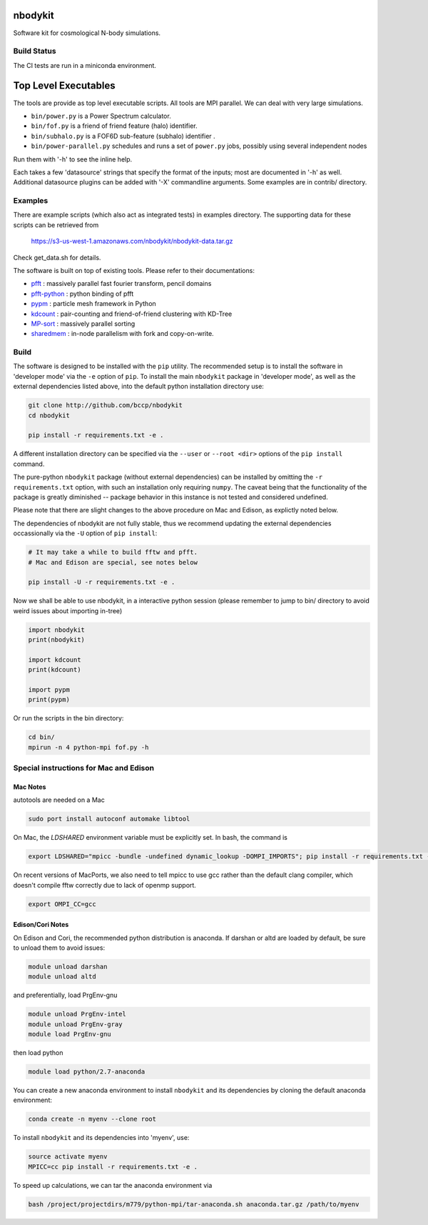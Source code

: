 nbodykit
========

Software kit for cosmological N-body simulations. 


Build Status
------------

The CI tests are run in a miniconda environment.

.. image:: https://api.travis-ci.org/bccp/nbodykit.svg
    :alt: Build Status
    :target: https://travis-ci.org/bccp/nbodykit/



Top Level Executables
=====================

The tools are provide as top level executable scripts. 
All tools are MPI parallel.  We can deal with very large simulations.

- ``bin/power.py`` is a Power Spectrum calculator.

- ``bin/fof.py`` is a friend of friend feature (halo) identifier.

- ``bin/subhalo.py`` is a FOF6D sub-feature (subhalo) identifier .

- ``bin/power-parallel.py`` schedules and runs a set of ``power.py`` jobs, possibly using several independent nodes

Run them with '-h' to see the inline help.

Each takes a few 'datasource' strings that specify the format of the inputs; most are documented in '-h' as well.
Additional datasource plugins can be added with '-X' commandline arguments. Some examples are in contrib/ directory.

Examples
--------

There are example scripts (which also act as integrated tests) in examples directory.
The supporting data for these scripts can be retrieved from 

    https://s3-us-west-1.amazonaws.com/nbodykit/nbodykit-data.tar.gz

Check get_data.sh for details.

.. _`pfft-python`: http://github.com/rainwoodman/pfft-python
.. _`pfft`: http://github.com/mpip/pfft
.. _`pypm`: http://github.com/rainwoodman/pypm
.. _`kdcount`: http://github.com/rainwoodman/kdcount
.. _`sharedmem`: http://github.com/rainwoodman/sharedmem
.. _`MP-sort`: http://github.com/rainwoodman/MP-sort
.. _`qrpm`: http://github.com/rainwoodman/qrpm

The software is built on top of existing tools. Please refer to their
documentations:

- `pfft`_    : massively parallel fast fourier transform, pencil domains
- `pfft-python`_  : python binding of pfft
- `pypm`_     :  particle mesh framework in Python
- `kdcount`_   : pair-counting and friend-of-friend clustering with KD-Tree
- `MP-sort`_   : massively parallel sorting 
- `sharedmem`_ : in-node parallelism with fork and copy-on-write.

Build
-----

The software is designed to be installed with the ``pip`` utility. The recommended setup is to install 
the software in 'developer mode' via the ``-e`` option of ``pip``. To install the main ``nbodykit`` package 
in 'developer mode', as well as the external dependencies listed above, into the default python installation 
directory use:

.. code:: sh
   
    git clone http://github.com/bccp/nbodykit
    cd nbodykit

    pip install -r requirements.txt -e .

A different installation directory can be specified via the ``--user`` or ``--root <dir>`` 
options of the ``pip install`` command.

The pure-python ``nbodykit`` package (without external dependencies) can be installed by 
omitting the ``-r requirements.txt`` option, with such an installation only requiring ``numpy``. 
The caveat being that the functionality of the package is greatly diminished -- package behavior 
in this instance is not tested and considered undefined. 

Please note that there are slight changes to the above procedure on Mac and Edison, 
as explictly noted below.

The dependencies of nbodykit are not fully stable, thus we recommend updating
the external dependencies occassionally via the ``-U`` option of ``pip install``:

.. code:: sh

    # It may take a while to build fftw and pfft.
    # Mac and Edison are special, see notes below

    pip install -U -r requirements.txt -e .


Now we shall be able to use nbodykit, in a interactive python session 
(please remember to jump to bin/ directory to avoid weird issues about importing in-tree)

.. code:: python

    import nbodykit
    print(nbodykit)

    import kdcount
    print(kdcount)

    import pypm
    print(pypm)

Or run the scripts in the bin directory:

.. code:: bash

    cd bin/
    mpirun -n 4 python-mpi fof.py -h


Special instructions for Mac and Edison
---------------------------------------

Mac Notes
+++++++++

autotools are needed on a Mac

.. code::

    sudo port install autoconf automake libtool
    
On Mac, the `LDSHARED` environment variable must be explicitly set. In bash, the command is

.. code::

    export LDSHARED="mpicc -bundle -undefined dynamic_lookup -DOMPI_IMPORTS"; pip install -r requirements.txt -e .
    
On recent versions of MacPorts, we also need to tell mpicc to use gcc rather than the default clang
compiler, which doesn't compile fftw correctly due to lack of openmp support.

.. code::
    
    export OMPI_CC=gcc
 
Edison/Cori Notes
++++++++++++

On Edison and Cori, the recommended python distribution is anaconda. 
If darshan or altd are loaded by default, be sure to unload them to avoid issues:

.. code::

    module unload darshan
    module unload altd

and preferentially, load PrgEnv-gnu

.. code::

    module unload PrgEnv-intel
    module unload PrgEnv-gray
    module load PrgEnv-gnu

then load python

.. code::

    module load python/2.7-anaconda

You can create a new anaconda environment to install ``nbodykit`` and 
its dependencies by cloning the default anaconda environment:

.. code::
    
    conda create -n myenv --clone root

To install ``nbodykit`` and its dependencies into 'myenv', use:

.. code::
    
    source activate myenv
    MPICC=cc pip install -r requirements.txt -e .

To speed up calculations, we can tar the anaconda environment via

.. code:: bash

    bash /project/projectdirs/m779/python-mpi/tar-anaconda.sh anaconda.tar.gz /path/to/myenv

